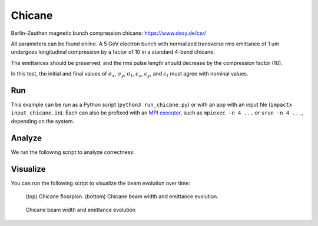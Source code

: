.. _examples-chicane:

Chicane
=======

Berlin-Zeuthen magnetic bunch compression chicane:
https://www.desy.de/csr/

All parameters can be found online.
A 5 GeV electron bunch with normalized transverse rms emittance of 1 um undergoes longitudinal compression by a factor of 10 in a standard 4-bend chicane.

The emittances should be preserved, and the rms pulse length should decrease by the compression factor (10).

In this test, the initial and final values of :math:`\sigma_x`, :math:`\sigma_y`, :math:`\sigma_t`, :math:`\epsilon_x`, :math:`\epsilon_y`, and :math:`\epsilon_t` must agree with nominal values.


Run
---

This example can be run as a Python script (``python3 run_chicane.py``) or with an app with an input file (``impactx input_chicane.in``).
Each can also be prefixed with an `MPI executor <https://www.mpi-forum.org>`__, such as ``mpiexec -n 4 ...`` or ``srun -n 4 ...``, depending on the system.

.. tab-set::

   .. tab-item:: Python Script

       .. literalinclude:: run_chicane.py
          :language: python3
          :caption: You can copy this file from ``examples/chicane/run_chicane.py``.

   .. tab-item:: App Input File

       .. literalinclude:: input_chicane.in
          :language: ini
          :caption: You can copy this file from ``examples/chicane/input_chicane.in``.


Analyze
-------

We run the following script to analyze correctness:

.. dropdown:: Script ``analysis_chicane.py``

   .. literalinclude:: analysis_chicane.py
      :language: python3
      :caption: You can copy this file from ``examples/chicane/analysis_chicane.py``.


Visualize
---------

You can run the following script to visualize the beam evolution over time:

.. dropdown:: Script ``plot_chicane.py``

   .. literalinclude:: plot_chicane.py
      :language: python3
      :caption: You can copy this file from ``examples/chicane/plot_chicane.py``.

.. figure:: https://user-images.githubusercontent.com/1353258/180332191-f9ce11fc-8c56-4713-a91a-2ad12ab09805.png
   :alt: Chicane floorplan, beam width and restored emittane in our Chicane benchmark

   (top) Chicane floorplan.
   (bottom) Chicane beam width and emittance evolution.

.. figure:: https://user-images.githubusercontent.com/1353258/181611473-754dde72-3281-453b-9d9a-43317a5a49f2.png
   :alt: Beam transversal compression in our chicane example.

   Chicane beam width and emittance evolution
